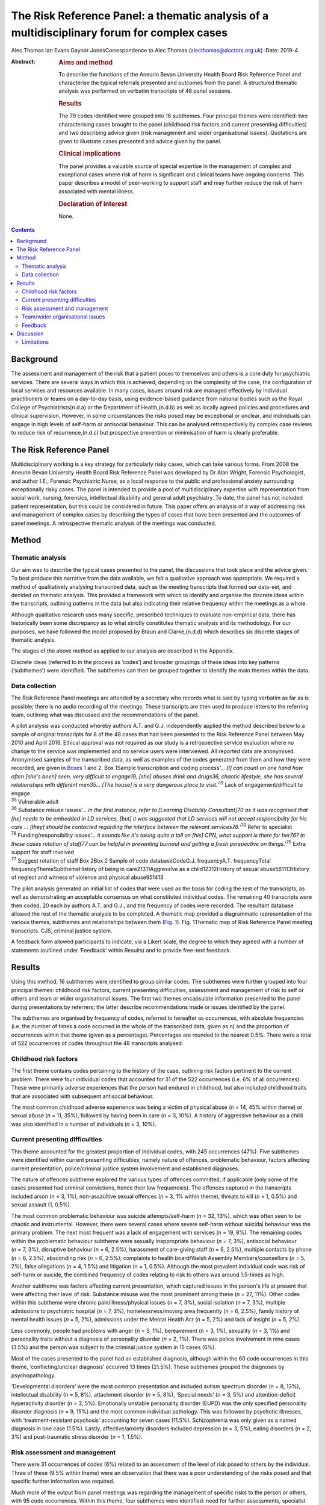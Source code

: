 ============================================================================================
The Risk Reference Panel: a thematic analysis of a multidisciplinary forum for complex cases
============================================================================================

Alec Thomas
Ian Evans
Gaynor JonesCorrespondence to Alec Thomas (alecthomas@doctors.org.uk)
:Date: 2019-4

:Abstract:
   .. rubric:: Aims and method
      :name: sec_a1

   To describe the functions of the Aneurin Bevan University Health
   Board Risk Reference Panel and characterise the typical referrals
   presented and outcomes from the panel. A structured thematic analysis
   was performed on verbatim transcripts of 48 panel sessions.

   .. rubric:: Results
      :name: sec_a2

   The 79 codes identified were grouped into 16 subthemes. Four
   principal themes were identified: two characterising cases brought to
   the panel (childhood risk factors and current presenting
   difficulties) and two describing advice given (risk management and
   wider organisational issues). Quotations are given to illustrate
   cases presented and advice given by the panel.

   .. rubric:: Clinical implications
      :name: sec_a3

   The panel provides a valuable source of special expertise in the
   management of complex and exceptional cases where risk of harm is
   significant and clinical teams have ongoing concerns. This paper
   describes a model of peer-working to support staff and may further
   reduce the risk of harm associated with mental illness.

   .. rubric:: Declaration of interest
      :name: sec_a4

   None.


.. contents::
   :depth: 3
..

.. _sec1-1:

Background
==========

The assessment and management of the risk that a patient poses to
themselves and others is a core duty for psychiatric services. There are
several ways in which this is achieved, depending on the complexity of
the case, the configuration of local services and resources available.
In many cases, issues around risk are managed effectively by individual
practitioners or teams on a day-to-day basis, using evidence-based
guidance from national bodies such as the Royal College of
Psychiatrists(n.d.a) or the Department of Health,(n.d.b) as well as
locally agreed policies and procedures and clinical supervision.
However, in some circumstances the risks posed may be exceptional or
unclear, and individuals can engage in high levels of self-harm or
antisocial behaviour. This can be analysed retrospectively by complex
case reviews to reduce risk of recurrence,(n.d.c) but prospective
prevention or minimisation of harm is clearly preferable.

.. _sec1-2:

The Risk Reference Panel
========================

Multidisciplinary working is a key strategy for particularly risky
cases, which can take various forms. From 2008 the Aneurin Bevan
University Health Board Risk Reference Panel was developed by Dr Alan
Wright, Forensic Psychologist, and author I.E., Forensic Psychiatric
Nurse, as a local response to the public and professional anxiety
surrounding exceptionally risky cases. The panel is intended to provide
a pool of multidisciplinary expertise with representation from social
work, nursing, forensics, intellectual disability and general adult
psychiatry. To date, the panel has not included patient representation,
but this could be considered in future. This paper offers an analysis of
a way of addressing risk and management of complex cases by describing
the types of cases that have been presented and the outcomes of panel
meetings. A retrospective thematic analysis of the meetings was
conducted.

.. _sec2:

Method
======

.. _sec2-1:

Thematic analysis
-----------------

Our aim was to describe the typical cases presented to the panel, the
discussions that took place and the advice given. To best produce this
narrative from the data available, we felt a qualitative approach was
appropriate. We required a method of qualitatively analysing transcribed
data, such as the meeting transcripts that formed our data-set, and
decided on thematic analysis. This provided a framework with which to
identify and organise the discrete ideas within the transcripts,
outlining patterns in the data but also indicating their relative
frequency within the meetings as a whole.

Although qualitative research uses many specific, prescribed techniques
to evaluate non-empirical data, there has historically been some
discrepancy as to what strictly constitutes thematic analysis and its
methodology. For our purposes, we have followed the model proposed by
Braun and Clarke,(n.d.d) which describes six discrete stages of thematic
analysis.

The stages of the above method as applied to our analysis are described
in the Appendix.

Discrete ideas (referred to in the process as ‘codes’) and broader
groupings of these ideas into key patterns (‘subthemes’) were
identified. The subthemes can then be grouped together to identify the
main themes within the data.

.. _sec2-2:

Data collection
---------------

The Risk Reference Panel meetings are attended by a secretary who
records what is said by typing verbatim as far as is possible; there is
no audio recording of the meetings. These transcripts are then used to
produce letters to the referring team, outlining what was discussed and
the recommendations of the panel.

| A pilot analysis was conducted whereby authors A.T. and G.J.
  independently applied the method described below to a sample of
  original transcripts for 8 of the 48 cases that had been presented to
  the Risk Reference Panel between May 2010 and April 2016. Ethical
  approval was not required as our study is a retrospective service
  evaluation where no change to the service was implemented and no
  service users were interviewed. All reported data are anonymised.
  Anonymised samples of the transcribed data, as well as examples of the
  codes generated from them and how they were recorded, are given in
  `Boxes 1 <#box1>`__ and `2 <#box2>`__. Box 1Sample transcription and
  coding process\ *‘…* *[I] can count on one hand how often [she's been]
  seen, very difficult to engage\ 19, [she] abuses drink and drugs\ 36,
  chaotic lifestyle, she has several relationships with different
  men\ 35\ …* *[The house] is a very dangerous place to
  visit.*\ ’\ :sup:`19` Lack of engagement/difficult to engage
| :sup:`35` Vulnerable adult
| :sup:`36` Substance misuse issues\ *‘…* *in the first instance, refer
  to [Learning Disability Consultant]\ 70 as it was recognised that [he]
  needs to be embedded in LD services, [but] it was suggested that LD
  services will not accept responsibility for his care* *… [they] should
  be contacted regarding the interface between the relevant
  services\ 78.*\ ’\ :sup:`70` Refer to specialist
| :sup:`78` Funding/responsibility issues\ *‘…* *it sounds like it's
  taking quite a toll on [his] CPN, what support is there for her\ 76?
  In these cases rotation of staff\ 77 can be helpful in preventing
  burnout and getting a fresh perspective on things.’*\ :sup:`76` Extra
  support for staff involved
| :sup:`77` Suggest rotation of staff Box 2Box 2 Sample of code
  databaseCodeG.J. frequencyA.T. frequencyTotal
  frequencyThemeSubthemeHistory of being in care21311Aggressive as a
  child12312History of sexual abuse561113History of neglect and witness
  of violence and physical abuse951413

The pilot analysis generated an initial list of codes that were used as
the basis for coding the rest of the transcripts, as well as
demonstrating an acceptable consensus on what constituted individual
codes. The remaining 40 transcripts were then coded, 20 each by authors
A.T. and G.J., and the frequency of codes were recorded. The resultant
database allowed the rest of the thematic analysis to be completed. A
thematic map provided a diagrammatic representation of the various
themes, subthemes and relationships between them (`Fig. 1 <#fig01>`__).
Fig. 1Thematic map of Risk Reference Panel meeting transcripts. CJS,
criminal justice system.

A feedback form allowed participants to indicate, via a Likert scale,
the degree to which they agreed with a number of statements (outlined
under ‘Feedback’ within Results) and to provide free-text feedback.

.. _sec3:

Results
=======

Using this method, 16 subthemes were identified to group similar codes.
The subthemes were further grouped into four principal themes: childhood
risk factors, current presenting difficulties, assessment and management
of risk to self or others and team or wider organisational issues. The
first two themes encapsulate information presented to the panel during
presentations by referrers; the latter describe recommendations made or
issues identified by the panel.

The subthemes are organised by frequency of codes, referred to hereafter
as occurrences, with absolute frequencies (i.e. the number of times a
code occurred in the whole of the transcribed data, given as *n*) and
the proportion of occurrences within that theme (given as a percentage).
Percentages are rounded to the nearest 0.5%. There were a total of 522
occurrences of codes throughout the 48 transcripts analysed.

.. _sec3-1:

Childhood risk factors
----------------------

The first theme contains codes pertaining to the history of the case,
outlining risk factors pertinent to the current problem. There were four
individual codes that accounted for 31 of the 522 occurrences (i.e. 6%
of all occurrences). These were primarily adverse experiences that the
person had endured in childhood, but also included childhood traits that
are associated with subsequent antisocial behaviour.

The most common childhood adverse experience was being a victim of
physical abuse (*n* = 14, 45% within theme) or sexual abuse (*n* = 11,
35%), followed by having been in care (*n* = 3, 10%). A history of
aggressive behaviour as a child was also identified in a number of
individuals (*n* = 3, 10%).

.. _sec3-2:

Current presenting difficulties
-------------------------------

This theme accounted for the greatest proportion of individual codes,
with 245 occurrences (47%). Five subthemes were identified within
current presenting difficulties, namely nature of offences, problematic
behaviour, factors affecting current presentation, police/criminal
justice system involvement and established diagnoses.

The nature of offences subtheme explored the various types of offences
committed, if applicable (only some of the cases presented had criminal
convictions, hence their low frequencies). The offences captured in the
transcripts included arson (*n* = 3, 1%), non-assaultive sexual offences
(*n* = 3, 1% within theme), threats to kill (*n* = 1, 0.5%) and sexual
assault (1, 0.5%).

The most common problematic behaviour was suicide attempts/self-harm
(*n* = 32, 13%), which was often seen to be chaotic and instrumental.
However, there were several cases where severe self-harm without
suicidal behaviour was the primary problem. The next most frequent was a
lack of engagement with services (*n* = 19, 8%). The remaining codes
within the problematic behaviour subtheme were sexually inappropriate
behaviour (*n* = 7, 3%), antisocial behaviour (*n* = 7, 3%), disruptive
behaviour (*n* = 6, 2.5%), harassment of care-giving staff (*n* = 6,
2.5%), multiple contacts by phone (*n* = 6, 2.5%), absconding risk
(*n* = 6, 2.5%), complaints to health board/Welsh Assembly
Members/counsellors (*n* = 5, 2%), false allegations (*n* = 4, 1.5%) and
litigation (*n* = 1, 0.5%). Although the most prevalent individual code
was risk of self-harm or suicide, the combined frequency of codes
relating to risk to others was around 1.5-times as high.

Another subtheme was factors affecting current presentation, which
captured issues in the person's life at present that were affecting
their level of risk. Substance misuse was the most prominent among these
(*n* = 27, 11%). Other codes within this subtheme were chronic
pain/illness/physical issues (*n* = 7, 3%), social isolation (*n* = 7,
3%), multiple admissions to psychiatric hospital (*n* = 7, 3%),
homelessness/moving area frequently (*n* = 6, 2.5%), family history of
mental health issues (*n* = 5, 2%), admissions under the Mental Health
Act (*n* = 5, 2%) and lack of insight (*n* = 5, 2%).

Less commonly, people had problems with anger (*n* = 3, 1%), bereavement
(*n* = 3, 1%), sexuality (*n* = 3, 1%) and personality traits without a
diagnosis of personality disorder (*n* = 2, 1%). There was police
involvement in nine cases (3.5%) and the person was subject to the
criminal justice system in 15 cases (6%).

Most of the cases presented to the panel had an established diagnosis,
although within the 60 code occurrences in this theme,
‘conflicting/unclear diagnosis’ occurred 13 times (21.5%). These
subthemes grouped the diagnoses by psychopathology.

‘Developmental disorders’ were the most common presentation and included
autism spectrum disorder (*n* = 8, 13%), intellectual disability
(*n* = 5, 8%), attachment disorder (*n* = 5, 8%), ‘Special needs’
(*n* = 3, 5%) and attention-deficit hyperactivity disorder (*n* = 3,
5%). Emotionally unstable personality disorder (EUPD) was the only
specified personality disorder diagnosis (*n* = 9, 15%) and the most
common individual pathology. This was followed by psychotic illnesses,
with ‘treatment-resistant psychosis’ accounting for seven cases (11.5%).
Schizophrenia was only given as a named diagnosis in one case (1.5%).
Lastly, affective/anxiety disorders included depression (*n* = 3, 5%),
eating disorders (*n* = 2, 3%) and post-traumatic stress disorder
(*n* = 1, 1.5%).

.. _sec3-3:

Risk assessment and management
------------------------------

There were 31 occurrences of codes (6%) related to an assessment of the
level of risk posed to others by the individual. Three of these (9.5%
within theme) were an observation that there was a poor understanding of
the risks posed and that specific further information was required.

Much more of the output from panel meetings was regarding the management
of specific risks to the person or others, with 95 code occurrences.
Within this theme, four subthemes were identified: need for further
assessments, specialist care plans, capacity/placement factors and
responsibility of other services.

Most commonly, the panel advised that specific assessments would be
beneficial to manage risk. In disorders that modulated risk, such as
autism spectrum disorder, the panel would often suggest
‘expert/specialist opinion required’ (*n* = 17, 18%). If the risk was
more general, then suggestions of which avenues to pursue included a
need for HCR-20 (Historical Clinical Risk Management-20; an established
actuarial tool for assessment of violence risk) (*n* = 3, 3%); legal
advice (*n* = 4, 4%) and a need for more background information
(*n* = 11, 12%) or updated formal risk assessment (*n* = 8, 8%).

Issues regarding the assessment of capacity, or the established lack of
capacity, were also commonly cited. There were 14 occurrences (15%) of
recommendations that a Mental Health Act assessment had not been
considered and could be of use in containing the risks posed. Further to
this, there were 13 recommendations (13.5%) that the acute problems
should be managed as an in-patient.

Several of the cases indicated longer-term in-patient or other
compulsory interventions were necessary, such as the need for low secure
placement (*n* = 5, 5%) and management under guardianship (*n* = 2, 2%)
or Protection Of Vulnerable Adults scheme (*n* = 2, 2%).

Team issues within the context of risk management were need to improve
engagement (*n* = 1, 1%), need to take positive risks (*n* = 1, 1%) and
need for child protection training for team members (*n* = 1, 1%).

In eight cases (8%) the panel identified that responsibility for the
patient's actions did not lie with health services as they were
independent of mental health issues. These were divided into a
recommendation that their behaviour be dealt with under the criminal
justice system (*n* = 4, 4%), or an acknowledgement that although there
is no criminal element to pursue in some cases, all appropriate actions
to reduce risk have been considered and there is no more that the team
can realistically do (*n* = 4, 4%).

Occasionally, the panel recommended specific management plans to manage
particular disorders. Most frequently this was stated as a need for a
specialist care plan (*n* = 24, 77%), incorporating advice from
specialist assessments. The need for structure in the patient's life was
identified (*n* = 3, 10%), as was the need for family work/family
meeting (*n* = 1, 3%). More specifically, clozapine for
treatment-resistant psychosis (*n* = 2, 6%) and dialectic behaviour
therapy for EUPD (*n* = 3, 10%) were suggested.

.. _sec3-4:

Team/wider organisational issues
--------------------------------

The final theme generated by the analysis contained 29 occurrences
(0.5%) between five codes, and was subdivided into team working issues
(*n* = 8, 27.5%), funding issues (*n* = 7, 24%), need for special
staff/staff rotation (*n* = 6, 20.5%), need extra support for the staff
involved (*n* = 5, 17%) and trust management issues/needs escalation
(*n* = 3, 10%).

Team working issues captured differences within the team that may have
hindered progress in the management of particular behaviours. For
example, the panel acknowledged that because of splitting in the context
of EUPD, it was necessary to establish a clear and consistent boundary
narrative. However, outright disagreement within teams, over significant
issues such as primary diagnosis and level of risk posed, was identified
as an issue.

Funding issues identified that responsibility for funding was not always
clear and had delayed the provision of appropriate placement. This was
particularly relevant where the person had moved frequently between
areas or was of no fixed abode.

The panel stressed that the staff who were dealing with particularly
demanding individuals needed extra support themselves, which can often
be neglected, and suggested rotation of staff to prevent burnout. In a
small number of cases it was identified that the particular service or
treatment indicated for a person's condition, such as dialectic
behaviour therapy, was not available, and it was suggested that this was
escalated on a trust level on the basis that this would reduce risk of
harm.

.. _sec3-6:

Feedback
--------

Feedback was overwhelmingly positive, with 20 out of 22 respondents
(91%) indicating agreement or strong agreement with the following
statements: ‘New ideas were generated in the session’, ‘The case feels
safer as a result’, ‘I learned a great deal during the session’, ‘The
questions I brought were answered’ and ‘I would recommend the process to
a colleague.’

.. _sec4:

Discussion
==========

The Royal College of Psychiatrists has highlighted a need for improved,
tiered risk assessment and interventions on both a local and national
level.(n.d.e) A qualitative analysis of the content of Risk Reference
Panel meetings has illustrated how it provides a potential model for
services to address this need. The panel is an innovative service model
that was set up to provide a further level of support for teams who had
been looking for support in managing very complex individuals with
high-risk behaviour and has provided new direction and specialist advice
in the management of these cases.

Most cases described physical or sexual abuse, with many experiencing
multiple adverse childhood events (ACEs). These findings support the
existing body of work on the relationship between multiple ACEs and
subsequent morbidity and risk behaviours, such as that by Bellis *et
al*,(n.d.f) which showed that individuals with four or more ACEs were
several times more likely to smoke, drink heavily, have low mental
well-being and chronic health conditions. This also correlates with
well-documented risk factors for self-harm,(n.d.g) suicide(n.d.h) and
interpersonal violence.(n.d.i) These data have more general implications
on history-taking in risk assessment, with the inclusion of this
background information crucial to the working of the panel. The
potential for referrers to exaggerate the risk, both consciously and
unconsciously, to encourage acceptance by the panel should be
acknowledged.

Although a person's risk of harm cannot be entirely removed,(n.d.e)
particularly in such complex cases, a thorough understanding of risks
posed and their severity is crucial. The panel often identified areas
where risk was not fully understood and suggested specific assessments
or specialist opinion that would be beneficial. Having said this, the
responsibility for risky behaviour, particularly in a capacitous
patient, does not lie entirely with mental health teams and it is
prudent to identify when all reasonable steps have been taken, or if
involvement of the criminal justice system is more appropriate. Taking
the case to such a panel allows an independent debate and makes this
decision more defensible.

For patients who remain in the community, it is particularly difficult
for teams to provide care and ameliorate risk if engagement is poor.
Surprisingly, the meetings often highlighted that capacity assessments
and use of the Mental Health Act beyond admission for brief assessment
had not been considered. This may reflect a lack of appropriate
placements available to community teams, particularly long-term
in-patient services when patients cannot be managed in the community.

This model provides a valuable multidisciplinary source of special
expertise in the management of complex and exceptional cases, where risk
of harm is significant and clinical teams have ongoing concerns. The
format may not be appropriate for every service and there is also a
place for improved training in formulation and management of patients
with complex personality difficulties, but model could certainly be
reproduced in other areas where clinical teams feel it would have a
beneficial role, particularly to inform Care Programme Approach unmet
needs, training needs within the staff workforce and service development
needs.

Lastly, it is pertinent to consider alternatives to such a panel. As the
heaviest burden appears to be personality pathology, these would
primarily consist of improving training in managing patients with
personality disorders. In some cases, it may be that this is the better
and more economical option, although it has been acknowledged that the
panel approach uses relatively few resources in terms of clinician
sessions while providing an additional tier of support for community
teams to reduce the risk of harm associated with mental illness.

.. _sec4-1:

Limitations
-----------

This study is only able to describe the function and output of the panel
in question, rather than give a rigorous analysis of this model in
comparison with other models, and there were no available data on
matched people who were not referred. We were also unable to comment on
the make-up and training of the teams referring into the panel; it is
possible that the referrals represent professional anxiety that stems
from sources other than the patient in question, such as gaps in senior
management or reluctance to engage with complex individuals with
personality pathology, although the panel meetings analysed cover a
period of 6 years where it is likely that there would be some
fluctuation in team make-up.

All referrals to the panel are made via a written referral letter, which
details the history of the case, the assessments that have previously
been conducted, a risk assessment and concerns that the referrers wish
to address. As the panel will already be familiar with this information,
some of it may not have been verbalised at the meetings and thus not
captured by the transcription. However, it was noted that there was a
verbal presentation of each case and that the relevant history was
given.

We would like to thank Dr Alan Wright, Forensic Psychologist with the
Gwent Forensic Psychiatry Service, without whose work the Risk Reference
Panel would not have come to exist, for information on the formation and
workings of the Panel. We would also like to acknowledge the
contribution of Jen Strange, Team Secretary, toward setting up and
maintaining the Risk Reference Panel.

**Alec Thomas** is an ST4 in forensic psychiatry at Abertawe Bro
Morgannwg University Health Board, Wales, UK. **Ian Evans** is a
forensic community psychiatric nurse with Gwent Forensic Psychiatry
Service, Aneurin Bevan University Health Board, Wales, UK. **Gaynor
Jones** is a consultant forensic psychiatrist at Caswell Clinic,
Abertawe Bro Morgannwg University Health Board, Wales, UK.

1.\ *Familiarisation with the data-set*: All transcripts were read and
re-read by authors A.T. and G.J., considering the application of the
coding process to the data and noting initial
observations.2.\ *Generating initial codes*: Each transcript was read
line by line and discrete ideas within the data were identified and
systematically coded. Eight cases were coded by both A.T. and G.J. and
the remainder were divided in half between these two authors. Each
occurrence of a code was recorded as a simple tally. For example, the
history of the patient in question would be given and each feature would
be assigned a different code, such as ‘history of being in care’,
‘history of sexual abuse’, ‘diagnosis of schizophrenia’ or ‘poor
engagement with the CMHT.’ Individual risks identified and management
suggestions offered by the panel would all produce individual
codes.3.\ *Searching for themes*: Codes were reviewed and collated into
potential themes. It was decided whether each code represented, for
example, a demographic feature, a specific risk to his or her self or
others, or a suggestion for managing a particular risk. All data
relevant to each theme were identified, as some ideas could be given two
distinct codes or fit into two or more themes.4.\ *Reviewing themes*:
Consideration was given to whether the identified themes adequately
captured and collated the data in relation to both the individual coded
transcripts (i.e. the narration of each Risk Reference Panel meeting)
and the entire data-set (i.e. the overarching patterns of input and
output for the Risk Reference Panel meetings as a whole). A ‘thematic
map’ was generated.5.\ *Defining and naming themes*: After satisfactory
completion of stage four, each theme was analysed to refine its specific
categorisation and the overall ‘story’ that the analysis has produced.
Clear names and definitions were produced for each theme.6.\ *Producing
the report*: Writing the present report provided the final opportunity
for analysis of the insights gained from the process. The analysis was
used to address the initial research questions.

.. container:: references csl-bib-body hanging-indent
   :name: refs

   .. container:: csl-entry
      :name: ref-ref1

      n.d.a.

   .. container:: csl-entry
      :name: ref-ref2

      n.d.b.

   .. container:: csl-entry
      :name: ref-ref3

      n.d.c.

   .. container:: csl-entry
      :name: ref-ref4

      n.d.d.

   .. container:: csl-entry
      :name: ref-ref5

      n.d.e.

   .. container:: csl-entry
      :name: ref-ref6

      n.d.f.

   .. container:: csl-entry
      :name: ref-ref7

      n.d.g.

   .. container:: csl-entry
      :name: ref-ref8

      n.d.h.

   .. container:: csl-entry
      :name: ref-ref9

      n.d.i.
